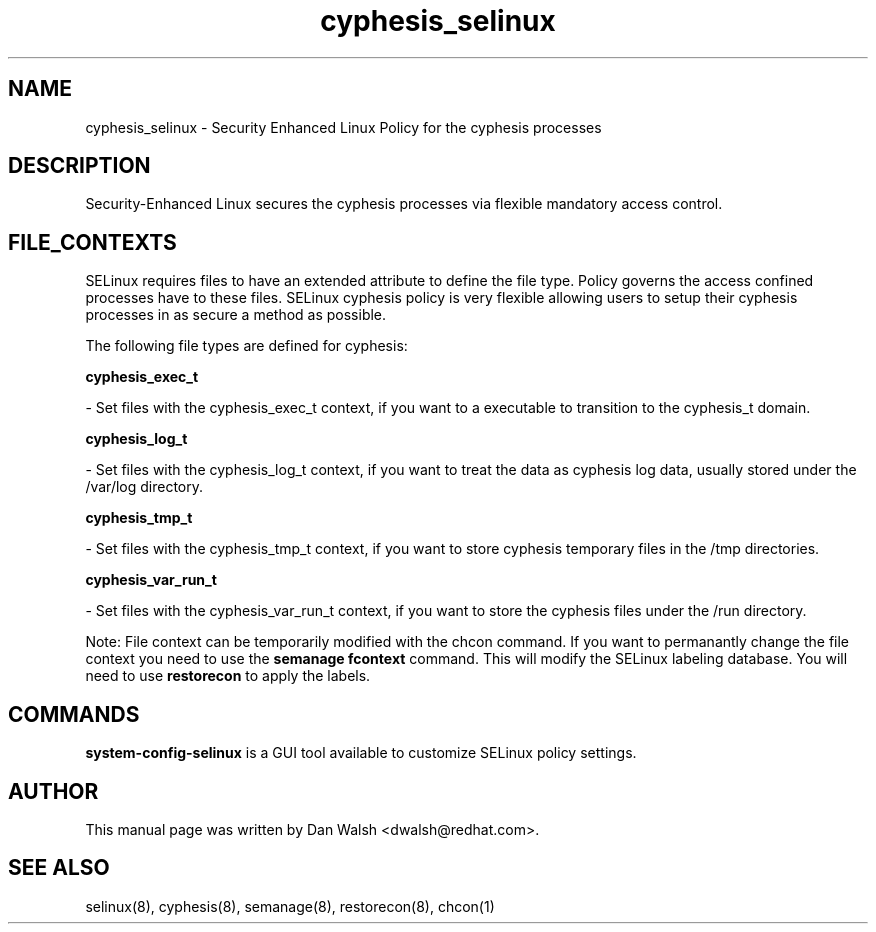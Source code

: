 .TH  "cyphesis_selinux"  "8"  "20 Feb 2012" "dwalsh@redhat.com" "cyphesis Selinux Policy documentation"
.SH "NAME"
cyphesis_selinux \- Security Enhanced Linux Policy for the cyphesis processes
.SH "DESCRIPTION"

Security-Enhanced Linux secures the cyphesis processes via flexible mandatory access
control.  
.SH FILE_CONTEXTS
SELinux requires files to have an extended attribute to define the file type. 
Policy governs the access confined processes have to these files. 
SELinux cyphesis policy is very flexible allowing users to setup their cyphesis processes in as secure a method as possible.
.PP 
The following file types are defined for cyphesis:


.EX
.B cyphesis_exec_t 
.EE

- Set files with the cyphesis_exec_t context, if you want to a executable to transition to the cyphesis_t domain.


.EX
.B cyphesis_log_t 
.EE

- Set files with the cyphesis_log_t context, if you want to treat the data as cyphesis log data, usually stored under the /var/log directory.


.EX
.B cyphesis_tmp_t 
.EE

- Set files with the cyphesis_tmp_t context, if you want to store cyphesis temporary files in the /tmp directories.


.EX
.B cyphesis_var_run_t 
.EE

- Set files with the cyphesis_var_run_t context, if you want to store the cyphesis files under the /run directory.

Note: File context can be temporarily modified with the chcon command.  If you want to permanantly change the file context you need to use the 
.B semanage fcontext 
command.  This will modify the SELinux labeling database.  You will need to use
.B restorecon
to apply the labels.

.SH "COMMANDS"

.PP
.B system-config-selinux 
is a GUI tool available to customize SELinux policy settings.

.SH AUTHOR	
This manual page was written by Dan Walsh <dwalsh@redhat.com>.

.SH "SEE ALSO"
selinux(8), cyphesis(8), semanage(8), restorecon(8), chcon(1)

